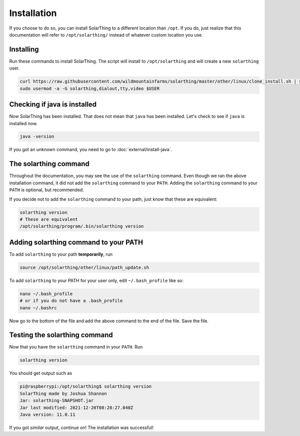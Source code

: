 Installation
============

If you choose to do so, you can install SolarThing to a different location than ``/opt``. If you do, just realize that this documentation
will refer to ``/opt/solarthing/`` instead of whatever custom location you use.


Installing
-----------

Run these commands to install SolarThing. The script will install to ``/opt/solarthing`` and will create a new ``solarthing`` user.


.. code-block:: shell

    curl https://raw.githubusercontent.com/wildmountainfarms/solarthing/master/other/linux/clone_install.sh | sudo bash
    sudo usermod -a -G solarthing,dialout,tty,video $USER

Checking if java is installed
-----------------------------

Now SolarThing has been installed. That does not mean that ``java`` has been installed. Let's check to see if ``java`` is installed now.

.. code-block:: shell

    java -version


If you got an unknown command, you need to go to :doc:`external/install-java`.


The solarthing command
----------------------

Throughout the documentation, you may see the use of the ``solarthing`` command. Even though we ran the above installation command,
it did not add the ``solarthing`` command to your ``PATH``. Adding the ``solarthing`` command to your ``PATH`` is optional, but recommended.

If you decide not to add the ``solarthing`` command to your path, just know that these are equivalent:

.. code-block:: shell

    solarthing version
    # These are equivalent
    /opt/solarthing/program/.bin/solarthing version


Adding solarthing command to your PATH
--------------------------------------

To add ``solarthing`` to your path **temporarily**, run

.. code-block:: shell

    source /opt/solarthing/other/linux/path_update.sh

To add ``solarthing`` to your PATH for your user only, edit ``~/.bash_profile`` like so:

.. code-block:: shell

    nano ~/.bash_profile
    # or if you do not have a .bash_profile
    nano ~/.bashrc

Now go to the bottom of the file and add the above command to the end of the file. Save the file.


Testing the solarthing command
------------------------------

Now that you have the ``solarthing`` command in your ``PATH``. Run

.. code-block:: shell

    solarthing version

You should get output such as 

.. code-block:: console

    pi@raspberrypi:/opt/solarthing$ solarthing version
    SolarThing made by Joshua Shannon
    Jar: solarthing-SNAPSHOT.jar
    Jar last modified: 2021-12-20T08:28:27.040Z
    Java version: 11.0.11

If you got *similar* output, continue on! The installation was successful!
